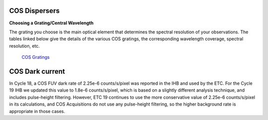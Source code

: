 COS Dispersers
--------------

**Choosing a Grating/Central Wavelength**

The grating you choose is the main optical element that determines
the spectral resolution of your observations. The tables linked below
give the details of the various COS gratings, the corresponding
wavelength coverage, spectral resolution, etc.

 `COS Gratings <http://www.stsci.edu/hst/cos/design/gratings/>`_ 

COS Dark current
----------------

In Cycle 18, a COS FUV dark rate of 2.25e-6 counts/s/pixel was reported in the
IHB and used by the ETC. For the Cycle 19 IHB we updated this value to 1.8e-6
counts/s/pixel, which is based on a slightly different analysis technique, and
includes pulse-height filtering. However, ETC 19 continues to use the more
conservative value of 2.25e-6 counts/s/pixel in its calculations, and COS
Acquisitions do not use any pulse-height filtering, so the higher background
rate is appropriate in those cases.



